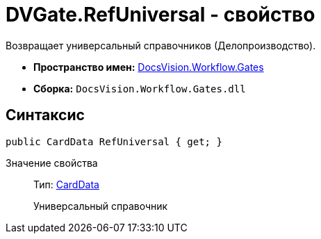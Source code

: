= DVGate.RefUniversal - свойство

Возвращает универсальный справочников (Делопроизводство).

* *Пространство имен:* xref:api/DocsVision/Workflow/Gates/Gates_NS.adoc[DocsVision.Workflow.Gates]
* *Сборка:* `DocsVision.Workflow.Gates.dll`

== Синтаксис

[source,csharp]
----
public CardData RefUniversal { get; }
----

Значение свойства::
Тип: xref:api/DocsVision/Platform/ObjectManager/CardData_CL.adoc[CardData]
+
Универсальный справочник
